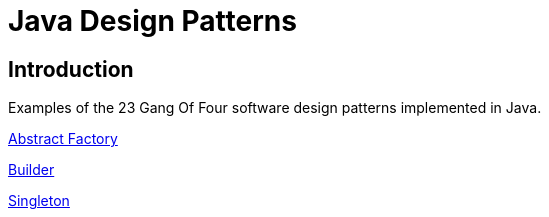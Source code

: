 = Java Design Patterns

:doctype: book
:reproducible:
//:source-highlighter: coderay
:source-highlighter: rouge
:listing-caption: Listing
// Uncomment next line to set page size (default is A4)
//:pdf-page-size: Letter

== Introduction

Examples of the 23 Gang Of Four software design patterns implemented in Java.

link:abstract-factory/README.adoc[Abstract Factory]

link:builder/README.adoc[Builder]

link:singleton/README.adoc[Singleton]




